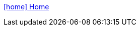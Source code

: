 :toc: left
// :linkcss:
:icons: font
:source-highlighter: coderay
[options="header"]
<<../index.adoc#,icon:home[] Home>>

